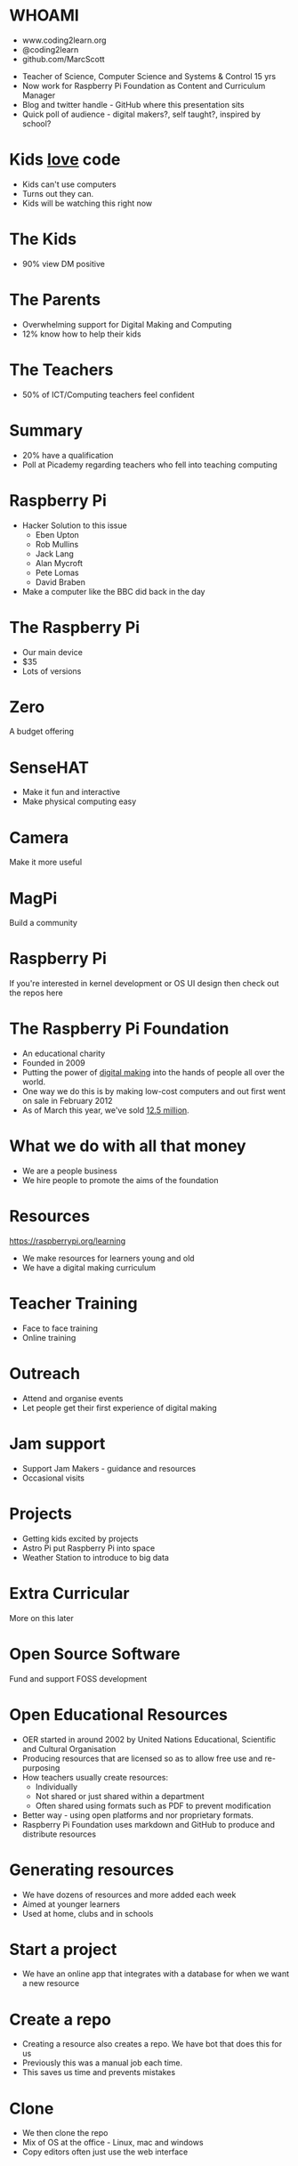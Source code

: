 #+STARTUP: indent
#+OPTIONS: reveal_title_slide:nil toc:nil num:nil
#+OPTIONS: reveal_center:nil reveal_progress:t reveal_history:t
#+OPTIONS: reveal_rolling_links:t num:nil
#+REVEAL_MARGIN: 0.1
#+REVEAL_MIN_SCALE: 0.5
#+REVEAL_MAX_SCALE: 2.5
#+REVEAL_TRANS: fade
#+REVEAL_THEME: blood
* WHOAMI
#+attr_html: :height 300px
[[file:images/marc-scott.jpg]]
- www.coding2learn.org
- @coding2learn
- github.com/MarcScott
#+BEGIN_NOTES
- Teacher of Science, Computer Science and Systems & Control 15 yrs
- Now work for Raspberry Pi Foundation as Content and Curriculum Manager
- Blog and twitter handle - GitHub where this presentation sits
- Quick poll of audience - digital makers?, self taught?, inspired by school?
#+END_NOTES
* Kids _love_ code
#+attr_html: :width 600px
[[file:images/codeclub.gif]]
#+BEGIN_NOTES
- Kids can't use computers
- Turns out they can.
- Kids will be watching this right now
#+END_NOTES
* The Kids
#+attr_html: :width 600px
[[file:images/kids.png]]
#+BEGIN_NOTES
- 90% view DM positive
#+END_NOTES
* The Parents
#+attr_html: :width 600px
[[file:images/parents.png]]
#+BEGIN_NOTES
- Overwhelming support for Digital Making and Computing
- 12% know how to help their kids
#+END_NOTES
* The Teachers
#+attr_html: :width 550px
[[file:images/teachers.png]]
#+BEGIN_NOTES
- 50% of ICT/Computing teachers feel confident
#+END_NOTES
* Summary
#+attr_html: :width 550px
[[file:images/growth.png]]
#+BEGIN_NOTES
- 20% have a qualification
- Poll at Picademy regarding teachers who fell into teaching computing
#+END_NOTES
* Raspberry Pi
#+attr_html: :height 300px
[[file:images/logo.png]]
#+BEGIN_NOTES
- Hacker Solution to this issue
  - Eben Upton
  - Rob Mullins
  - Jack Lang
  - Alan Mycroft
  - Pete Lomas
  - David Braben
- Make a computer like the BBC did back in the day
#+END_NOTES
* The Raspberry Pi
#+attr_html: :height 500px
[[file:images/pi3.png]]
#+BEGIN_NOTES
- Our main device
- $35
- Lots of versions
#+END_NOTES
* Zero
#+attr_html: :height 500px
[[file:images/zero.png]]
#+BEGIN_NOTES
A budget offering
#+END_NOTES
* SenseHAT
#+attr_html: :height 500px
[[file:images/sensehat.png]]
#+BEGIN_NOTES
- Make it fun and interactive
- Make physical computing easy
#+END_NOTES
* Camera
#+attr_html: :height 500px
[[file:images/camera.png]]
#+BEGIN_NOTES
Make it more useful
#+END_NOTES
* MagPi
#+attr_html: :height 500px
[[file:images/magpi.png]]
#+BEGIN_NOTES
Build a community
#+END_NOTES
* Raspberry Pi
#+attr_html: :width 600px
[[file:images/raspberrypi-gh.png]]
[[file:images/raspberrypi-ui.png]]
#+BEGIN_NOTES
If you're interested in kernel development or OS UI design then check out the repos here
#+END_NOTES
* The Raspberry Pi Foundation
- An educational charity
- Founded in 2009
- Putting the power of _digital making_ into the hands of people all over the world.
- One way we do this is by making low-cost computers and out first went on sale in February 2012
- As of March this year, we've sold _12.5 million_.
* What we do with all that money
#+attr_html: :height 500px
[[file:images/team.png]]
#+BEGIN_NOTES
- We are a people business
- We hire people to promote the aims of the foundation
#+END_NOTES
* Resources
#+attr_html: :height 500px
[[file:images/resource.png]]
https://raspberrypi.org/learning
#+BEGIN_NOTES
- We make resources for learners young and old
- We have a digital making curriculum
#+END_NOTES
* Teacher Training
#+attr_html: :height 500px
[[file:images/picademy.jpg]]
#+BEGIN_NOTES
- Face to face training
- Online training
#+END_NOTES
* Outreach
#+attr_html: :height 500px
[[file:images/outreach.png]]
#+BEGIN_NOTES
- Attend and organise events
- Let people get their first experience of digital making
#+END_NOTES
* Jam support
#+attr_html: :height 500px
[[file:images/jam.png]]
#+BEGIN_NOTES
- Support Jam Makers - guidance and resources
- Occasional visits
#+END_NOTES
* Projects
#+attr_html: :height 500px
[[file:images/astro.png]]
#+BEGIN_NOTES
- Getting kids excited by projects
- Astro Pi put Raspberry Pi into space
- Weather Station to introduce to big data
#+END_NOTES
* Extra Curricular
#+attr_html: :height 500px
[[file:images/codeclub.jpg]]
#+BEGIN_NOTES
More on this later
#+END_NOTES
* Open Source Software
#+attr_html: :height 500px
[[file:images/sonic.png]]
#+BEGIN_NOTES
Fund and support FOSS development
#+END_NOTES
* Open Educational Resources
#+attr_html: :height 400px
[[file:images/oer.png]]
#+BEGIN_NOTES
- OER started in around 2002 by United Nations Educational, Scientific and Cultural Organisation
- Producing resources that are licensed so as to allow free use and re-purposing
- How teachers usually create resources:
  - Individually
  - Not shared or just shared within a department
  - Often shared using formats such as PDF to prevent modification
- Better way - using open platforms and nor proprietary formats.
- Raspberry Pi Foundation uses markdown and GitHub to produce and distribute resources
#+END_NOTES
* Generating resources
#+attr_html: :height 500px
[[file:images/resources.png]]
#+BEGIN_NOTES
- We have dozens of resources and more added each week
- Aimed at younger learners
- Used at home, clubs and in schools
#+END_NOTES
* Start a project
[[file:images/generate.png]]
#+BEGIN_NOTES
- We have an online app that integrates with a database for when we want a new resource
#+END_NOTES
* Create a repo
[[file:images/db-create.png]]
#+BEGIN_NOTES
- Creating a resource also creates a repo. We have bot that does this for us
- Previously this was a manual job each time.
- This saves us time and prevents mistakes
#+END_NOTES
* Clone
#+attr_html: :height 500px
[[file:images/repo.png]]
#+BEGIN_NOTES
- We then clone the repo
- Mix of OS at the office - Linux, mac and windows
- Copy editors often just use the web interface
#+END_NOTES
* How we make content
#+attr_html: :width 400px
[[file:images/editors.png]]
#+BEGIN_NOTES
- Use a variety of editors to edit the markdown
#+END_NOTES
* Markdown
[[file:images/markdown.png]]
#+BEGIN_NOTES
Markdown is pretty standard, with a few embellishments to make it a little more expressive
Push to draft triggers a webhook that pull content into staging
Push to master does the same to a live project
#+END_NOTES
* How it looks
#+attr_html: :height 500px
[[file:images/slash-learning.png]]
#+BEGIN_NOTES
- Ruby scripts to generate the html and make it look all fancy
- Our new site currently in A/B testing
- Lots of development going on at the moment
#+END_NOTES
* How our community engages with us and how you can to
[[file:images/spencer.png]]
#+BEGIN_NOTES
- Community is teachers, developers, parents and enthusiasts
- The reason RPI is so popular is the community
#+END_NOTES
* Issues
#+attr_html: :height 500px
[[file:images/issue.png]]
#+BEGIN_NOTES
- We like issues to be raised on our resources
- Try out a resource, find mistakes or potential improvements and raise an issue
#+END_NOTES
* Pull requests
#+attr_html: :height 500px
[[file:images/pr.png]]
#+BEGIN_NOTES
- PR even better - less work for me
- Fork the resource, edit and submit pull. If we like it gets copy edited and pushed live
#+END_NOTES
* Contributions
[[file:images/fork.png]]
- Have a look through out repos -learn our style
- Make your own resource
- Submit to us
* A Cheeky Request
#+BEGIN_NOTES
- There's more that can be done
- Helping with resources is great but you can help us even more
- Remember that slide about teachers.
- Lack of people is the key issue
#+END_NOTES
* Volunteers can help
[[file:images/stem.png]]
#+BEGIN_NOTES
- Volunteer your time
- Not just RPi - Stem Ambassadors, Coder Dojo
#+END_NOTES
* Code Club - What?
[[file:images/cc3.png]]
#+BEGIN_NOTES
- Over 8000 clubs in 80 countries
- Resources in 15 languages - community volunteered
#+END_NOTES
* Code Club - Where?
[[file:images/cc0.png]]
* Code Club - How?
[[file:images/cc2.png]]
* Pioneers
[[file:images/blah.png]]
#+BEGIN_NOTES
- New scheme for kids 13 and up
#+END_NOTES
* The Process
#+attr_html: :width 600px
[[file:images/pioneers.png]]
* Let him explain
#+BEGIN_EXPORT html
<video width="800" controls>
  <source src="images/pioneers.mp4" type="video/mp4">
</video>
#+END_EXPORT

